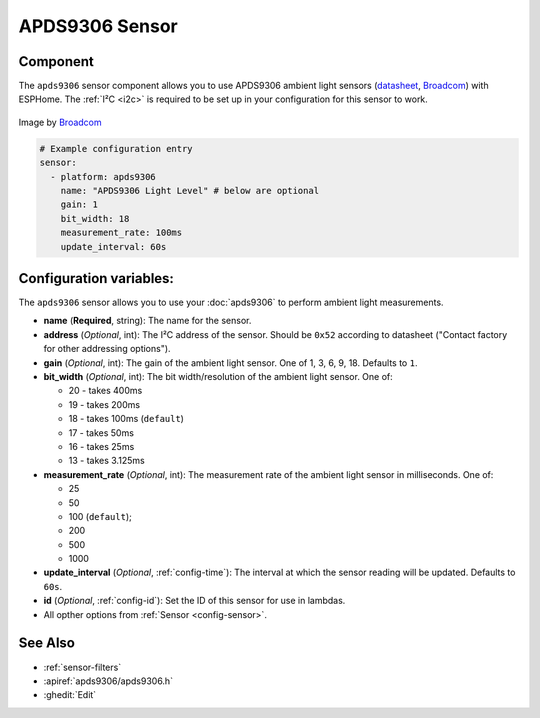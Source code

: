 APDS9306 Sensor
===============

.. seo::
    :description: Instructions for setting up APDS9306 sensors.
    :image: apds9306.png


.. _apds9306-component:

Component
---------

The ``apds9306`` sensor component allows you to use APDS9306 ambient light sensors (`datasheet <https://docs.broadcom.com/doc/AV02-4755EN>`__, `Broadcom`_) with ESPHome.
The :ref:`I²C <i2c>` is required to be set up in your configuration for this sensor to work.

.. figure:: images/apds9306.png
    :align: center
    :width: 80.0%

    Image by `Broadcom`_


.. code-block:: yaml

    # Example configuration entry
    sensor:
      - platform: apds9306
        name: "APDS9306 Light Level" # below are optional
        gain: 1
        bit_width: 18
        measurement_rate: 100ms
        update_interval: 60s

.. _Broadcom: https://www.broadcom.com/products/optical-sensors/ambient-light-photo-sensors/apds-9306-065

Configuration variables:
------------------------

The ``apds9306`` sensor allows you to use your :doc:`apds9306` to perform ambient light measurements.

- **name** (**Required**, string): The name for the sensor.
- **address** (*Optional*, int): The I²C address of the sensor. Should be ``0x52`` according to datasheet ("Contact factory for other addressing options").
- **gain** (*Optional*, int): The gain of the ambient light sensor. One of 1, 3, 6, 9, 18. Defaults to ``1``.
- **bit\_width** (*Optional*, int): The bit width/resolution of the ambient light sensor. One of:

  - 20 - takes 400ms
  - 19 - takes 200ms
  - 18 - takes 100ms (``default``)
  - 17 - takes 50ms
  - 16 - takes 25ms
  - 13 - takes 3.125ms

- **measurement\_rate** (*Optional*, int): The measurement rate of the ambient light sensor in milliseconds. One of:

  - 25
  - 50
  - 100 (``default``);
  - 200
  - 500
  - 1000

- **update\_interval** (*Optional*, :ref:`config-time`): The interval at which the sensor reading will be updated. Defaults to ``60s``.
- **id** (*Optional*, :ref:`config-id`): Set the ID of this sensor for use in lambdas.
- All opther options from :ref:`Sensor <config-sensor>`.

See Also
--------

- :ref:`sensor-filters`
- :apiref:`apds9306/apds9306.h`
- :ghedit:`Edit`
